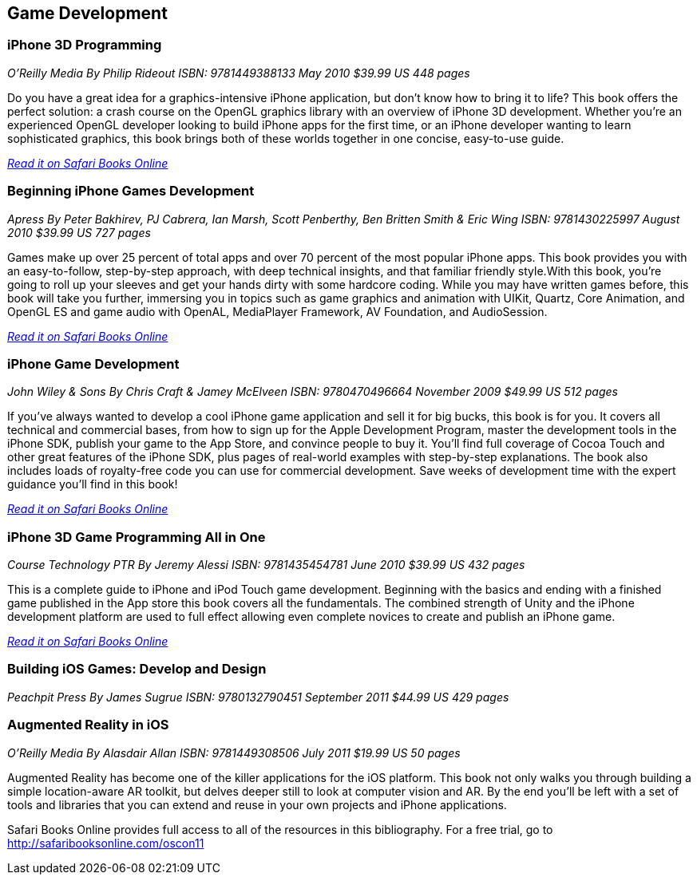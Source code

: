 == Game Development

=== iPhone 3D Programming

_O'Reilly Media_
_By Philip Rideout_
_ISBN: 9781449388133_
_May 2010_
_$39.99 US_
_448 pages_

Do you have a great idea for a graphics-intensive iPhone application, but don't know how to bring it to life? This book offers the perfect solution: a crash course on the OpenGL graphics library with an overview of iPhone 3D development. Whether you're an experienced OpenGL developer looking to build iPhone apps for the first time, or an iPhone developer wanting to learn sophisticated graphics, this book brings both of these worlds together in one concise, easy-to-use guide.

_http://my.safaribooksonline.com/book/programming/iphone/9781449388133?cid=1107-bibilio-ios-link[Read it on Safari Books Online]_

=== Beginning iPhone Games Development

_Apress_
_By Peter Bakhirev, PJ Cabrera, Ian Marsh, Scott Penberthy, Ben Britten Smith & Eric Wing_
_ISBN: 9781430225997_
_August 2010_
_$39.99 US_
_727 pages_

Games make up over 25 percent of total apps and over 70 percent of the most popular iPhone apps. This book provides you with an easy-to-follow, step-by-step approach, with deep technical insights, and that familiar friendly style.With this book, you're going to roll up your sleeves and get your hands dirty with some hardcore coding. While you may have written games before, this book will take you further, immersing you in topics such as game graphics and animation with UIKit, Quartz, Core Animation, and OpenGL ES and game audio with OpenAL, MediaPlayer Framework, AV Foundation, and AudioSession.

_http://my.safaribooksonline.com/book/programming/iphone/9781430225997?cid=1107-bibilio-ios-link[Read it on Safari Books Online]_

=== iPhone Game Development

_John Wiley & Sons_
_By Chris Craft & Jamey McElveen_
_ISBN: 9780470496664_
_November 2009_
_$49.99 US_
_512 pages_

If you've always wanted to develop a cool iPhone game application and sell it for big bucks, this book is for you. It covers all technical and commercial bases, from how to sign up for the Apple Development Program, master the development tools in the iPhone SDK, publish your game to the App Store, and convince people to buy it. You'll find full coverage of Cocoa Touch and other great features of the iPhone SDK, plus pages of real-world examples with step-by-step explanations. The book also includes loads of royalty-free code you can use for commercial development. Save weeks of development time with the expert guidance you'll find in this book!

_http://my.safaribooksonline.com/book/programming/iphone/9780470496664?cid=1107-bibilio-ios-link[Read it on Safari Books Online]_

=== iPhone 3D Game Programming All in One

_Course Technology PTR_
_By Jeremy Alessi_
_ISBN: 9781435454781_
_June 2010_
_$39.99 US_
_432 pages_

This is a complete guide to iPhone and iPod Touch game development. Beginning with the basics and ending with a finished game published in the App store this book covers all the fundamentals. The combined strength of Unity and the iPhone development platform are used to full effect allowing even complete novices to create and publish an iPhone game.

_http://my.safaribooksonline.com/book/programming/iphone/9781435454781?cid=1107-bibilio-ios-link[Read it on Safari Books Online]_

=== Building iOS Games: Develop and Design

_Peachpit Press_
_By James Sugrue_
_ISBN: 9780132790451_
_September 2011_
_$44.99 US_
_429 pages_

=== Augmented Reality in iOS

_O'Reilly Media_
_By Alasdair Allan_
_ISBN: 9781449308506_
_July 2011_
_$19.99 US_
_50 pages_

Augmented Reality has become one of the killer applications for the iOS platform. This book not only walks you through building a simple location-aware AR toolkit, but delves deeper still to look at computer vision and AR. By the end you'll be left with a set of tools and libraries that you can extend and reuse in your own projects and iPhone applications.

****
Safari Books Online provides full access to all of the resources in this bibliography. For a free trial, go to http://safaribooksonline.com/oscon11
****
